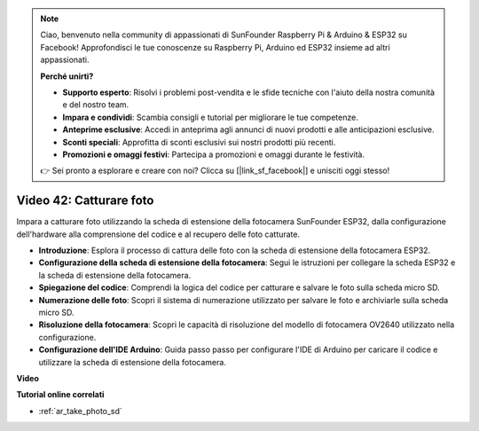 .. note::

    Ciao, benvenuto nella community di appassionati di SunFounder Raspberry Pi & Arduino & ESP32 su Facebook! Approfondisci le tue conoscenze su Raspberry Pi, Arduino ed ESP32 insieme ad altri appassionati.

    **Perché unirti?**

    - **Supporto esperto**: Risolvi i problemi post-vendita e le sfide tecniche con l'aiuto della nostra comunità e del nostro team.
    - **Impara e condividi**: Scambia consigli e tutorial per migliorare le tue competenze.
    - **Anteprime esclusive**: Accedi in anteprima agli annunci di nuovi prodotti e alle anticipazioni esclusive.
    - **Sconti speciali**: Approfitta di sconti esclusivi sui nostri prodotti più recenti.
    - **Promozioni e omaggi festivi**: Partecipa a promozioni e omaggi durante le festività.

    👉 Sei pronto a esplorare e creare con noi? Clicca su [|link_sf_facebook|] e unisciti oggi stesso!

Video 42: Catturare foto
=====================================

Impara a catturare foto utilizzando la scheda di estensione della fotocamera SunFounder ESP32, dalla configurazione dell'hardware alla comprensione del codice e al recupero delle foto catturate.

* **Introduzione**: Esplora il processo di cattura delle foto con la scheda di estensione della fotocamera ESP32.
* **Configurazione della scheda di estensione della fotocamera**: Segui le istruzioni per collegare la scheda ESP32 e la scheda di estensione della fotocamera.
* **Spiegazione del codice**: Comprendi la logica del codice per catturare e salvare le foto sulla scheda micro SD.
* **Numerazione delle foto**: Scopri il sistema di numerazione utilizzato per salvare le foto e archiviarle sulla scheda micro SD.
* **Risoluzione della fotocamera**: Scopri le capacità di risoluzione del modello di fotocamera OV2640 utilizzato nella configurazione.
* **Configurazione dell'IDE Arduino**: Guida passo passo per configurare l'IDE di Arduino per caricare il codice e utilizzare la scheda di estensione della fotocamera.

**Video**

.. raw:: html

    <iframe width="700" height="500" src="https://www.youtube.com/embed/1Sjx9tDOF-k?si=1RYiFu4FB88sRsAR" title="YouTube video player" frameborder="0" allow="accelerometer; autoplay; clipboard-write; encrypted-media; gyroscope; picture-in-picture; web-share" allowfullscreen></iframe>

**Tutorial online correlati**

* :ref:`ar_take_photo_sd`

